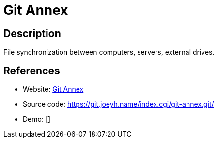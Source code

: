 = Git Annex

:Name:          Git Annex
:Language:      Git Annex
:License:       GPL-3.0
:Topic:         File Sharing and Synchronization
:Category:      Distributed filesystems
:Subcategory:   File transfer/synchronization

// END-OF-HEADER. DO NOT MODIFY OR DELETE THIS LINE

== Description

File synchronization between computers, servers, external drives.

== References

* Website: https://git-annex.branchable.com/[Git Annex]
* Source code: https://git.joeyh.name/index.cgi/git-annex.git/[https://git.joeyh.name/index.cgi/git-annex.git/]
* Demo: []
